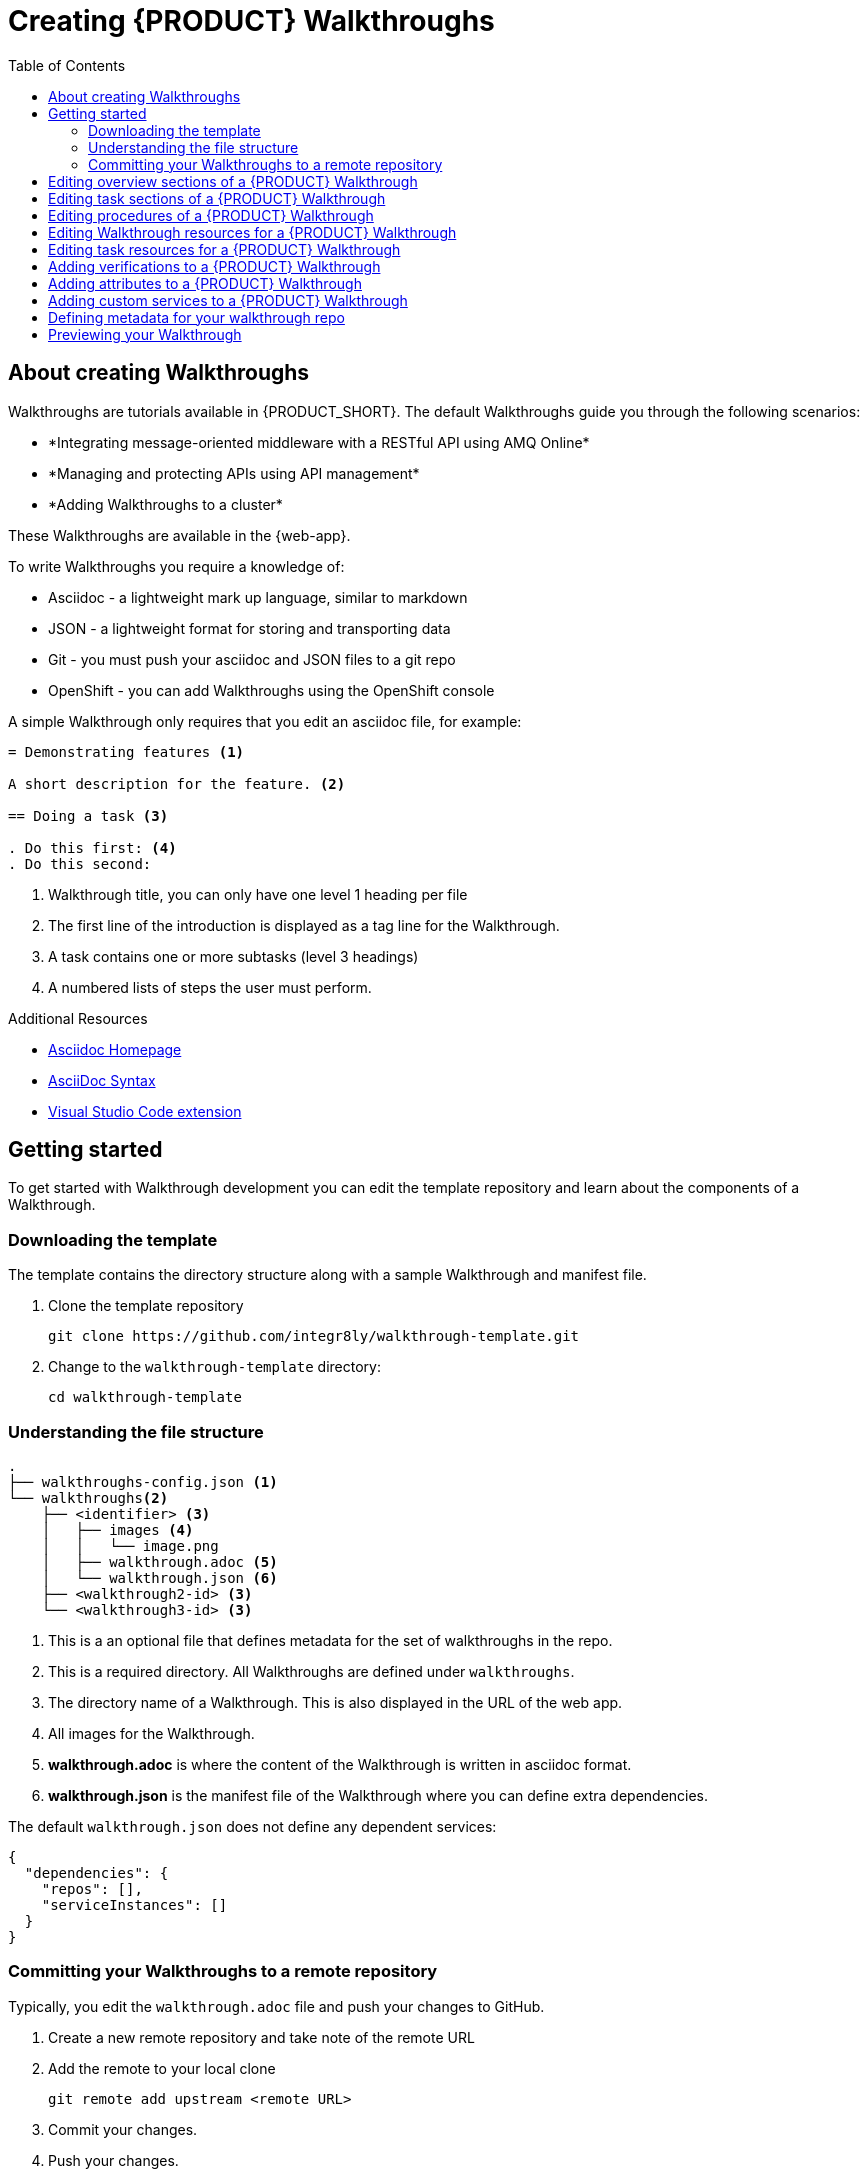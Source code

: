 :walkthrough-name: Walkthrough

:linkTroubleshooting: https://github.com/integr8ly/example-customisations/blob/master/docs/troubleshooting.adoc
:linkGitHubFork: https://help.github.com/articles/fork-a-repo/
:linkIndexURL: https://github.com/integr8ly/example-customisations/index.adoc
:walkthrough-1A: *Integrating message-oriented middleware with a RESTful API using AMQ Online*
:walkthrough-2: *Managing and protecting APIs using API management*
:publishing-walkthroughs: *Adding {walkthrough-name}s to a cluster*


= Creating {PRODUCT} {walkthrough-name}s
:toc:

== About creating {walkthrough-name}s


{walkthrough-name}s are tutorials available in {PRODUCT_SHORT}. The default {walkthrough-name}s guide you through the following scenarios:

* {walkthrough-1A}
* {walkthrough-2}
* {publishing-walkthroughs}

These {walkthrough-name}s are available in the {web-app}.

To write {walkthrough-name}s you require a knowledge of:

* Asciidoc - a lightweight mark up language, similar to markdown
* JSON - a lightweight format for storing and transporting data
* Git - you must push your asciidoc and JSON files to a git repo
* OpenShift - you can add {walkthrough-name}s using the OpenShift console

A simple {walkthrough-name} only requires that you edit an asciidoc file, for example:

[source,asciidoc]
----
= Demonstrating features <1>

A short description for the feature. <2>

== Doing a task <3>

. Do this first: <4>
. Do this second:
----
<1> {walkthrough-name} title, you can only have one level 1 heading per file
<2> The first line of the introduction is displayed as a tag line for the {walkthrough-name}.
<3> A task contains one or more subtasks (level 3 headings)
<4> A numbered lists of steps the user must perform.

[type={walkthrough-name}Resource]
.Additional Resources
****
* link:http://asciidoc.org/[Asciidoc Homepage^]
* link:https://asciidoctor-docs.netlify.com/asciidoc/1.5/[AsciiDoc Syntax]
* link:https://github.com/evanshortiss/integreatly-vscode-asciidoc-snippets/[Visual Studio Code extension]
****

[time=10]
== Getting started

To get started with {walkthrough-name} development you can edit the template repository and learn about the components of a {walkthrough-name}.

=== Downloading the template

The template contains the directory structure along with a sample {walkthrough-name} and manifest file.

. Clone the template repository
+
[source,bash]
----
git clone https://github.com/integr8ly/walkthrough-template.git
----

. Change to the `walkthrough-template` directory:
+
[source,bash]
----
cd walkthrough-template
----

////
[type=verification]
Make sure you have a directory named `walkthrough-template` on your system containing a `walkthroughs` subdirectory.

[type=verificationFail]
Try downloading the link:https://github.com/integr8ly/walkthrough-template/archive/master.zip[zip] file and creating a repo.
////

=== Understanding the file structure

[source]
----
.
├── walkthroughs-config.json <1>
└── walkthroughs<2>
    ├── <identifier> <3>
    │   ├── images <4>
    │   │   └── image.png
    │   ├── walkthrough.adoc <5>
    │   └── walkthrough.json <6>
    ├── <walkthrough2-id> <3>
    └── <walkthrough3-id> <3>
----


<1> This is a an optional file that defines metadata for the set of walkthroughs in the repo.

<2> This is a required directory. All {walkthrough-name}s are defined under `walkthroughs`.

<3> The directory name of a {walkthrough-name}. This is also displayed in the URL of the web app.

<4> All images for the {walkthrough-name}.

<5> *walkthrough.adoc* is where the content of the {walkthrough-name} is written in asciidoc format.

<6> *walkthrough.json* is the manifest file of the {walkthrough-name} where you can define extra dependencies.


The default `walkthrough.json` does not define any dependent services:

[source,json]
----
{
  "dependencies": {
    "repos": [],
    "serviceInstances": []
  }
}
----

=== Committing your {walkthrough-name}s to a remote repository

Typically, you edit the `walkthrough.adoc` file and push your changes to GitHub.

. Create a new remote repository and take note of the remote URL

. Add the remote to your local clone
+
[source,bash]
----
git remote add upstream <remote URL>
----

. Commit your changes.

. Push your changes.
+
[source,bash]
----
git push -u upstream master
----

////
[type=verification]
Make sure you have a remote repository with the content you want to publish.

[type=verificationFail]
If you created files from a zip file instead of cloning you need to initialize and commit the changes first.
////

[time=5]
== Editing overview sections of a {PRODUCT} {walkthrough-name}

.Prerequisites
* You have created a repo using the {walkthrough-name} template.
* You have added the {walkthrough-name} repo to your cluster as described in the {publishing-walkthrough} {walkthrough-name}.


The first section of the `walkthrough.adoc` describes your {walkthrough-name}, it provides an *overview* of the purpose of the {walkthrough-name}.
The overview is displayed when a user clicks on the {walkthrough-name} in {Webapp}.

* The overview is defined by a first level heading (in AsciiDoc a line begining with `=`) and finishes at the next second level heading (`==`).
* The title of the overview becomes the name of the {walkthrough-name}.
* The overview heading must be followed by a paragraph giving a short introduction to the {walkthrough-name} in one or two sentences.
This description is displayed in the {Webapp} dashboard card for the {walkthrough-name}.

To add an overview section using the template respository:

. Edit the `walkthroughs/1-template-walkthrough/walkthrough.adoc` file.

. Change the title of the {walkthrough-name}, for example:
+
[subs="attributes"]
----
= My first {walkthrough-name}
----

. Add an introduction paragraph to your preamble.

. Add another paragraph with more information about the {walkthrough-name}.

. Commit your changes
+
----
git commit -am "add overview"
----

. Push your change to the remote repository
+
----
git push upstream master
----

////
[type=verification]
Make sure that all your changes are in the remote repository.

[type=verificationFail]
Check your git credentials and that you pushed to the correct remote repository.
////

[time=5]
== Editing task sections of a {PRODUCT} {walkthrough-name}

.Prerequisites
* You have created a repo using the {walkthrough-name} template.
* You have added the {walkthrough-name} repo to your cluster as described in the {publishing-walkthrough} {walkthrough-name}.

Tasks are procedures that you write as a section of the `walkthrough.adoc` file, the section being defined by a second level heading (`==`).

The template already contains a sample task, you can change it as follows:

. Edit the `walkthroughs/1-template-walkthrough/walkthrough.adoc` file.

. Change the task title, for example, `== Doing the first task`.

. Write a short introduction to the task.

. Change the task timing estimate. Each task has an attribute to communicate the approximate time that the task should take the user to perform.
+
This is displayed in the {walkthrough-name} overview as part of the task list.
+
For example to change the estimated time for the first task to 12 minutes:
+
----
[time=12]
== Doing the first task
----

. Save, commit and push your changes.
+
NOTE: The content of the {webapp} does not change automatically after a change in the subscribed repo. You must redeploy the {webapp} for the change to be visible.

. Redeploy the {webapp}:
.. Navigate to the *webapp* project in OpenShift.
.. Click on the *tutorial-web-app* deployment config.
.. Click the *Deploy* button.

NOTE: You can create another level of subtasks by creating a third level heading (`===`). Subtasks are displayed in the {webapp} on the parent task page.


////
[type=verification]
After the redeploy has finished, refresh the tab with your {walkthrough-name}. You should see the updated content.

[type=verificationFail]
Check that the Webapp has finished redeployment and no errors occurred.
////

[time=5]
== Editing procedures of a {PRODUCT} {walkthrough-name}

.Prerequisites
* You have created a repo using the {walkthrough-name} template.
* You have added the {walkthrough-name} repo to your cluster as described in the {publishing-walkthrough} {walkthrough-name}.

A procedure is a set of steps that you perform to complete a task or subtask.

Write procedures using AsciiDoc numbered lists.
Prepend each step with a `. ` to create a simple numbered list.

To edit a procedure in the template respository:

. Edit the `walkthroughs/1-template-walkthrough/walkthrough.adoc` file.

. Edit the numbered list:
+
----
. First step
. Second step
. Third step
----

. Save, commit and push your changes.

. Redeploy the {webapp}:
.. Navigate to the *webapp* project in OpenShift.
.. Click on the *tutorial-web-app* deployment config.
.. Click the *Deploy* button.

////
[type=verification]
Check that your Task has a number of steps.

[type=verificationFail]
Check that the Webapp has finished redeployment and no errors occurred.
////

[time=5]
== Editing {walkthrough-name} resources for a {PRODUCT} {walkthrough-name}

The {webapp} can display helpful information and links on the right hand side panel.

.Prerequisites
* You have created a repo using the {walkthrough-name} template.
* You have added the {walkthrough-name} repo to your cluster as described in the {publishing-walkthrough} {walkthrough-name}.

To add a {walkthrough-name} resources:

. Edit the `walkthroughs/1-template-walkthrough/walkthrough.adoc` file.

. Add {walkthrough-name} resources using block attributes at the end of the overview section, for example:
+
[source,asciidoc]
----
[type=walkthroughResource,serviceName=openshift]
.OpenShift
****
* link:{openshift-host}[Openshift Console, window="_blank"]
****
----
+
Setting `serviceName` is optional.
+
If `serviceName` is set to the name of a middleware service, an icon indicating the service status is displayed next to the resource.
+
For a list of default services, see link:https://github.com/integr8ly/tutorial-web-app/blob/master/src/common/serviceInstanceHelpers.js[the value for DEFAULT_SERVICES].
+
Setting the `window="_blank"` parameter for a {walkthrough-name} resource link is also optional, but ensures that the target of the link displays in a separate browser tab.
+
NOTE: You can only define {walkthrough-name} resources in the overview section.

. Save, commit and push your changes.

. Redeploy the {webapp}:
.. Navigate to the *webapp* project in OpenShift.
.. Click on the *tutorial-web-app* deployment config.
.. Click the *Deploy* button.


////
[type=verification]
Check that the resource appears on the right hand side of the {walkthrough-name} overview as well as on the task page.

[type=verificationFail]
Make sure that you added the resource to the preamble section and that it uses a third level heading.
////


[time=5]
== Editing task resources for a {PRODUCT} {walkthrough-name}

The {webapp} can display helpful information and links on the right hand side panel that are specific to a task.
{walkthrough-name} resources are displayed for every task, whereas task resources typically change as the user navigates the {walkthrough-name}.

.Prerequisites
* You have created a repo using the {walkthrough-name} template.
* You have added the {walkthrough-name} repo to your cluster as described in the {publishing-walkthrough} {walkthrough-name}.

To add task resources:

. Edit the `walkthroughs/1-template-walkthrough/walkthrough.adoc` file.

. At the end any task section, add the following:
+
----
[type=taskResource]
.Useful links
****
* link:https://google.com[Task related link]
****
----

. Save, commit and push your changes.

. Redeploy the {webapp}:
.. Navigate to the *webapp* project in OpenShift.
.. Click on the *tutorial-web-app* deployment config.
.. Click the *Deploy* button.

////
[type=verification]
Check that the task resource appears on your task, but not on the overview page.

[type=verificationFail]
Check that the Webapp has finished redeployment and no errors occurred.
////

[time=10]
== Adding verifications to a {PRODUCT} {walkthrough-name}

Verifications are interactive elements in a {walkthrough-name} that confirm whether a user has successfully completed a procedure.
They are questions present to the user, who can answer the question with either a `Yes` or `No` answer.

NOTE: Every procedure in a task or subtasks requires a verification.

.Prerequisites
* You have created a repo using the {walkthrough-name} template.
* You have added the {walkthrough-name} repo to your cluster as described in the {publishing-walkthrough} {walkthrough-name}.


To add a verification:

. Edit the `walkthroughs/1-template-walkthrough/walkthrough.adoc` file.

. At the end of the Procedure section, right after the numbered list add:
+
:verificationText: verification
[source,asciidoc,subs="attributes"]
----
[type={verificationText}]
Check that the dashboard of service X reports no errors.
----
. Add the following block to cater for users that answer the question with `No`:
+
[source,asciidoc]
----
[type=verificationFail]
Try turning it off and on again.
----

. Save, commit and push your changes.

. Redeploy the {webapp}:
.. Navigate to the *webapp* project in OpenShift.
.. Click on the *tutorial-web-app* deployment config.
.. Click the *Deploy* button.

////
[type=verification]
Check that the verification appears on the task. Check that you can click the *Next* button when answered *Yes* and that the fail text appears when answering *No*.

[type=verificationFail]
Check that the verification has been added after the Procedure section. It will be ignored in any other location.
////


[time=5]
== Adding attributes to a {PRODUCT} {walkthrough-name}

Attributes are used to make external variables users performing a {walkthrough-name}.
The syntax for using attributes is `{<attribute name>}`. {walkthrough-name}s have access to a number of predefined attributes:

* If a middleware service defines a route you can access it using `{route-<route name>-host}`.

* The Openshift Console is available as `\{openshift-host}`.

Other attributes that are available to {walkthrough-name} authors are:

* Default attributes:
** OpenShift App Host: `\{openshift-app-host}`
** CodeReady Workspaces URL: `\{che-url}`.
** Fuse URL: `\{fuse-url}`
** Launcher URL: `\{launcher-url}`
** API Management URL: `\{api-management-url}`
** AMQ Online URL: `\{enmasse-url}`
** AMQ Online Broker URL: `\{enmasse-broker-url}`
** AMQ Online Credential Username: `\{enmasse-credentials-username}`
** AMQ Online Credential Password: `\{enmasse-credentials-password}`
* Custom attributes:
** NodeJS Frontend App Route (provisioned from walkthrough.json): `\{route-frontend-host}`


.Prerequisites
* You have created a repo using the {walkthrough-name} template.
* You have added the {walkthrough-name} repo to your cluster as described in the {publishing-walkthrough} {walkthrough-name}.

For example, to add a link  to the Openshift Console in the {walkthrough-name}:

. Add another step to the numbered list in your Procedure:
+
----
. Click on link:{openshift-url}[Openshift Console]
----

. Save, commit and push your changes.

. Redeploy the {webapp}:
.. Navigate to the *webapp* project in OpenShift.
.. Click on the *tutorial-web-app* deployment config.
.. Click the *Deploy* button.

////
[type=verification]
Check that the step is displayed as a link to the Openshift Console.

[type=verificationFail]
Check that the correct attribute has been used.
////


[time=10]
== Adding custom services to a {PRODUCT} {walkthrough-name}

You can create services from the OpenShift catalog in the cluster as part of the {walkthrough-name} startup process.
You can also link to the URLs associated with those services in your `walkthrough.adoc` file.


.Prerequisites
* You have created a repo using the {walkthrough-name} template.
* You have added the {walkthrough-name} repo to your cluster as described in the {publishing-walkthrough} {walkthrough-name}.
* Some experience with the `oc` command. See link:https://docs.openshift.com/container-platform/3.11/cli_reference/get_started_cli.html[Getting Started with the OpenShift CLI^] for more information about `oc` command.




. Find the name of the service you want to provision:

.. Log into the link:{openshift-url}[Openshift Console].

.. Click your username in the top right corner and choose *Copy Login Command* from the menu.

.. Log into the OpenShift CLI using the `oc` on your clipboard.

.. Run the following command to list all the service names available from your cluster catalog:
+
----
oc get clusterserviceclasses -o custom-columns="Display Name (From Service Catalog):.spec.externalMetadata.displayName, Identifier (clusterServiceClassExternalName):.spec.externalName"
----
+
The output lists all the services available in two columns:
+
* Display Name (From Service Catalog)
* Identifier (clusterServiceClassExternalName)

.. Choose the service you want to use, and note the value in the `Identifier (clusterServiceClassExternalName)` column.
+
For example, to use the `CakePHP + MySQL (Ephemeral)` service in your custom {walkthrough-name}, note the value `cakephp-mysql-example`.

. Create a `walkthrough.json` with the following contents to provision the `cakephp-mysql-example` service:
+
----
{
    "dependencies": {
        "repos": [],
        "serviceInstances": [
            {
                "metadata": {
                    "name": "cakephp-mysql-example"
                },
                "spec": {
                    "clusterServiceClassExternalName": "cakephp-mysql-example",
                    "clusterServicePlanExternalName": "default"
                }
            }
        ]
    }
}
----

. Publish your {walkthrough-name} using the `walkthrough.json` file above.
. Navigate the {walkthrough-name} to trigger the provisioning of the custom service, for example, the `cakephp-mysql-example` service.
. Log into the link:{openshift-url}[OpenShift Console].
. Navigate to the custom project in OpenShift.
The project is named using the pattern `<username>-<walkthrough-id>`.
. Open *Routes* from the *Applications* menu.
. Note the *Name* of the route you want to reference in your {walkthrough-name} tasks. For example, `cakephp-mysql-example`.

. Edit the `walkthrough.adoc` file and use the `{route-<route-name>-host}` pattern, whenever you want the route URL to appear.
For example, to insert a step that asks the user of the {walkthrough-name} to log into the CakePHP app:
+
----
. Log into the link:{route-cakephp-mysql-example-host}[CakePHP app].
----
+
NOTE: If you want Asciidoc attributes to render values in code blocks, you must start the code block with `[subs="attributes"]`.

. Publish the {walkthrough-name} or redeploy the *tutorial-web-app* to pick up changes to your {walkthrough-name}.
. Log in to the Webapp using a different username to test the {walkthrough-name}.

////
[type=verification]
Check that the {walkthrough-name} offers the link to the service, and that it resolves.

[type=verificationFail]
Make sure you have completed all the steps.


[type=taskResource]
.Task Resources
****
* link:https://docs.openshift.com/container-platform/3.11/cli_reference/get_started_cli.html[Getting Started with the OpenShift CLI, window="_blank"]
* link:/tutorial/publishing-walkthroughs/1-template-walkthrough/[{walkthrough-name}: Publishing {walkthrough-name}s, window="_blank"]

****
////

== Defining metadata for your walkthrough repo

By default, the walkthroughs from a repo are displayed in Solution Explorer with a title corresponding to your repo name. However, you can add a `walkthroughs-config.json` file with the following contents if, for example, you want to title the group `My Walkthroughs`:


[source, json]
----
{
    "prettyName": "My Walkthroughs"
}
----

== Previewing your {walkthrough-name}

. Log into the Solution Explorer
. Click the {publishing-walkthroughs} card and follow the steps.


[TIP]
====
You can also configure the set of {walkthrough-name} repositories published to a cluster using the command line:

. Log into the cluser using the `oc` command.
. Enter the following command, where <locations> specifies the repositories and branches as above:
----
oc patch webapp tutorial-web-app-operator -n openshift-webapp --type=merge -p '{ "spec": { "template": { "parameters": { "WALKTHROUGH_LOCATIONS": "<locations>" }}}}'
----
====

